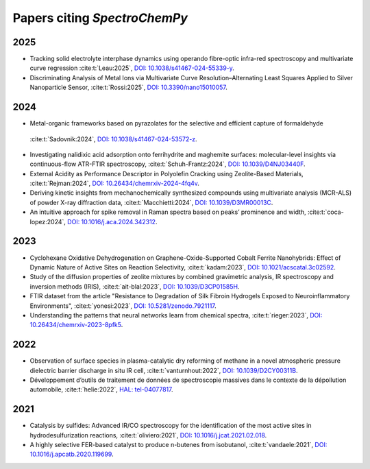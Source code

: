.. _papers:

****************************************
Papers citing `SpectroChemPy`
****************************************

2025
====

- Tracking solid electrolyte interphase dynamics using operando fibre-optic infra-red spectroscopy and multivariate
  curve regression
  :cite:t:`Leau:2025`, `DOI: 10.1038/s41467-024-55339-y <https://doi.org/10.1038/s41467-024-55339-y>`__.

- Discriminating Analysis of Metal Ions via Multivariate Curve Resolution–Alternating Least Squares Applied to Silver
  Nanoparticle Sensor,
  :cite:t:`Rossi:2025`, `DOI: 10.3390/nano15010057 <https://doi.org/10.3390/nano15010057>`__.

2024
====

- Metal-organic frameworks based on pyrazolates for the selective and efficient capture of formaldehyde
 :cite:t:`Sadovnik:2024`, `DOI: 10.1038/s41467-024-53572-z <https://doi.org/10.1038/s41467-024-53572-z>`__.

- Investigating nalidixic acid adsorption onto ferrihydrite and maghemite surfaces: molecular-level insights via
  continuous-flow ATR-FTIR spectroscopy,
  :cite:t:`Schuh-Frantz:2024`, `DOI: 10.1039/D4NJ03440F <http://dx.doi.org/10.1039/D4NJ03440F>`__.

- External Acidity as Performance Descriptor in Polyolefin Cracking using Zeolite-Based Materials,
  :cite:t:`Rejman:2024`, `DOI: 10.26434/chemrxiv-2024-4fq4v <https://doi.org/10.26434/chemrxiv-2024-4fq4v>`__.

- Deriving kinetic insights from mechanochemically synthesized compounds using multivariate analysis (MCR-ALS) of powder
  X-ray diffraction data,
  :cite:t:`Macchietti:2024`, `DOI: 10.1039/D3MR00013C <http://dx.doi.org/10.1039/D3MR00013C>`__.

- An intuitive approach for spike removal in Raman spectra based on peaks’ prominence and width,
  :cite:t:`coca-lopez:2024`, `DOI: 10.1016/j.aca.2024.342312 <https://doi.org/10.1016/j.aca.2024.342312>`__.

2023
====

- Cyclohexane Oxidative Dehydrogenation on Graphene-Oxide-Supported Cobalt Ferrite
  Nanohybrids: Effect of Dynamic Nature of Active Sites on Reaction Selectivity,
  :cite:t:`kadam:2023`, `DOI: 10.1021/acscatal.3c02592 <https://doi.org/10.1021/acscatal.3c02592>`__.

- Study of the diffusion properties of zeolite mixtures by combined gravimetric
  analysis, IR spectroscopy and inversion methods (IRIS),
  :cite:t:`ait-blal:2023`, `DOI: 10.1039/D3CP01585H <http://dx.doi.org/10.1039/D3CP01585H>`__.

- FTIR dataset from the article "Resistance to
  Degradation of Silk Fibroin Hydrogels Exposed to Neuroinflammatory Environments",
  :cite:t:`yonesi:2023`, `DOI: 10.5281/zenodo.7921117 <https://doi.org/10.5281/zenodo.7921117>`__.

- Understanding the patterns that neural networks learn from chemical spectra,
  :cite:t:`rieger:2023`, `DOI: 10.26434/chemrxiv-2023-8pfk5 <https://dx.doi.org/10.26434/chemrxiv-2023-8pfk5>`__.

2022
====

- Observation of surface species in plasma-catalytic dry reforming of methane in a novel atmospheric pressure dielectric
  barrier discharge in situ IR cell,
  :cite:t:`vanturnhout:2022`, `DOI: 10.1039/D2CY00311B <https://dx.doi.org/10.1039/D2CY00311B>`__.

- Développement d’outils de traitement de données de spectroscopie massives dans le contexte de la dépollution
  automobile,
  :cite:t:`helie:2022`, `HAL: tel-04077817 <https://theses.hal.science/tel-04077817>`__.

2021
====

- Catalysis by sulfides: Advanced IR/CO spectroscopy for the identification of the most active sites in
  hydrodesulfurization reactions,
  :cite:t:`oliviero:2021`, `DOI: 10.1016/j.jcat.2021.02.018 <https://dx.doi.org/10.1016/j.jcat.2021.02.018>`__.

- A highly selective FER-based catalyst to produce n-butenes from isobutanol,
  :cite:t:`vandaele:2021`, `DOI: 10.1016/j.apcatb.2020.119699 <https://dx.doi.org/10.1016/j.apcatb.2020.119699>`__.
